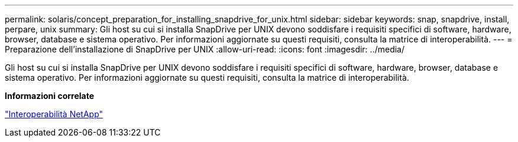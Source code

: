 ---
permalink: solaris/concept_preparation_for_installing_snapdrive_for_unix.html 
sidebar: sidebar 
keywords: snap, snapdrive, install, perpare, unix 
summary: Gli host su cui si installa SnapDrive per UNIX devono soddisfare i requisiti specifici di software, hardware, browser, database e sistema operativo. Per informazioni aggiornate su questi requisiti, consulta la matrice di interoperabilità. 
---
= Preparazione dell'installazione di SnapDrive per UNIX
:allow-uri-read: 
:icons: font
:imagesdir: ../media/


[role="lead"]
Gli host su cui si installa SnapDrive per UNIX devono soddisfare i requisiti specifici di software, hardware, browser, database e sistema operativo. Per informazioni aggiornate su questi requisiti, consulta la matrice di interoperabilità.

*Informazioni correlate*

https://mysupport.netapp.com/NOW/products/interoperability["Interoperabilità NetApp"]
